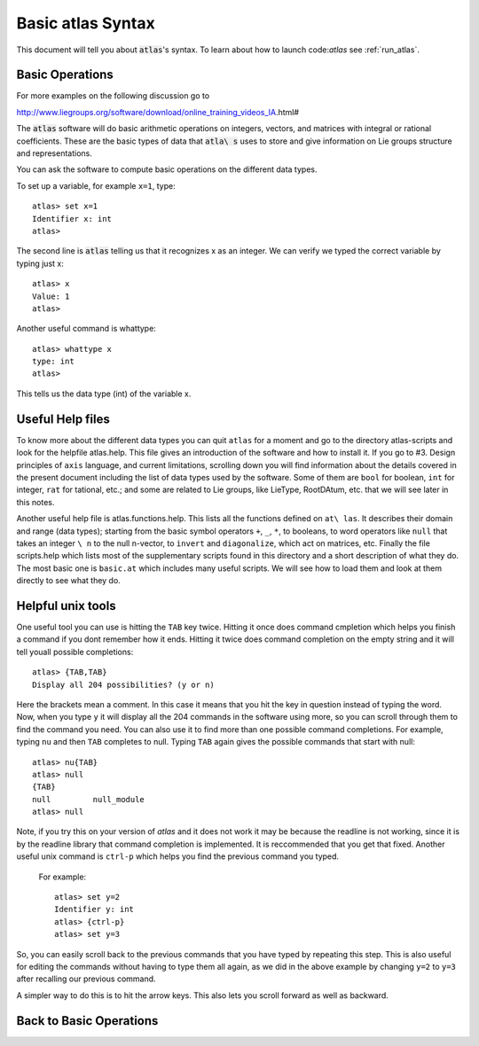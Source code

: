 Basic atlas Syntax
==================


This document will tell you about :code:`atlas`'s syntax. To learn about how to launch code:`a\
tlas` see :ref:`run_atlas`.


Basic Operations
------------------


For more examples on the following discussion go to

http://www.liegroups.org/software/download/online_training_videos_IA.html#

The :code:`atlas` software will do basic arithmetic operations on integers, vectors, and matri\
ces with integral or rational coefficients. These are the basic types of data that :code:`atla\
s` uses to store and give information on Lie groups structure and representations.

You can ask the software to compute basic operations on the different data types.

To set up a variable, for example ``x=1``, type::

   atlas> set x=1
   Identifier x: int
   atlas>

The second line is :code:`atlas` telling us that it recognizes x as an integer. We can verify \
we typed the correct variable by typing just x::

    atlas> x
    Value: 1
    atlas>

Another useful command is whattype::

        atlas> whattype x
        type: int
        atlas>

This tells us the data type (int) of the variable x.


Useful Help files
------------------


To know more about the different data types you can quit ``atlas`` for a moment and go to the \
directory atlas-scripts and look for the helpfile atlas.help. This file gives an introduction \
of the software and how to install it. If you go to #3. Design principles of ``axis`` language\
, and current limitations, scrolling down you will find information about the details covered \
in the present document including the list of data types used by the software. Some of them ar\
e ``bool`` for boolean, ``int`` for integer, ``rat`` for tational, etc.; and some are related \
to Lie groups, like LieType, RootDAtum, etc. that we will see later in this notes.

Another useful help file is atlas.functions.help. This lists all the functions defined on ``at\
las``. It describes their domain and range (data types); starting from the basic symbol operat\
ors ``+``, ``_``, ``*``, to booleans, to word operators like ``null`` that takes an integer ``\
n`` to the null n-vector, to ``invert`` and ``diagonalize``, which act on matrices, etc.
Finally the file scripts.help which lists most of the supplementary scripts found in this dire\
ctory and a short description of what they do. The most basic one is ``basic.at`` which includ\
es many useful scripts. We will see how to load them and look at them directly to see what the\
y do.


Helpful unix tools
-------------------


One useful tool you can use is hitting the ``TAB`` key twice. Hitting it once does command cmp\
letion which helps you finish a command if you dont remember how it ends. Hitting it twice doe\
s command completion on the empty string and it will tell youall possible completions::

        atlas> {TAB,TAB}
        Display all 204 possibilities? (y or n)

Here the brackets mean a comment. In this case it means that you hit the key in question inste\
ad of typing the word. Now, when you type ``y`` it will display all the 204 commands in the so\
ftware using more, so you can scroll through them to find the command you need. You can also u\
se it to find more than one possible command completions. For example, typing ``nu`` and then \
``TAB`` completes to null. Typing ``TAB`` again gives the possible commands that start with nu\
ll::

   atlas> nu{TAB}
   atlas> null
   {TAB}
   null         null_module
   atlas> null

Note, if you try this on your version of `atlas` and it does not work it may be because the re\
adline is not working, since it is by the readline library that command completion is implemen\
ted. It is reccommended that you get that fixed.
Another useful unix command is ``ctrl-p`` which helps you find the previous command you typed.\
 For example::

   atlas> set y=2
   Identifier y: int
   atlas> {ctrl-p}
   atlas> set y=3

So, you can easily scroll back to the previous commands that you have typed by repeating this \
step. This is also useful for editing the commands without having to type them all again, as w\
e did in the above example by changing ``y=2`` to ``y=3`` after recalling our previous command\
.

A simpler way to do this is to hit the arrow keys. This also lets you scroll forward as well a\
s backward.

Back to Basic Operations
------------------------


